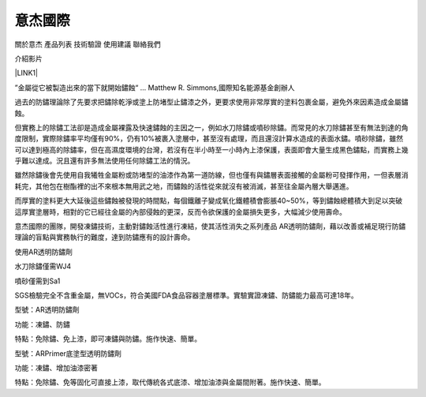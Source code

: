 
.. _h174fb648377959437b5c1f697c1c40:

意杰國際
########

關於意杰  產品列表  技術驗證  使用建議  聯絡我們

介紹影片

\ |LINK1|\ 

”金屬從它被製造出來的當下就開始鏽蝕“ ... Matthew R. Simmons,國際知名能源基金創辦人 

過去的防鏽理論除了先要求把鏽除乾淨或塗上防堵型止鏽漆之外，更要求使用非常厚實的塗料包裹金屬，避免外來因素造成金屬鏽蝕。

但實務上的除鏽工法卻是造成金屬裸露及快速鏽蝕的主因之一，例如水刀除鏽或噴砂除鏽。而常見的水刀除鏽甚至有無法到達的角度限制，實際除鏽率平均僅有90%，仍有10%被裹入塗層中，甚至沒有處理，而且還沒計算水造成的表面水鏽。噴砂除鏽，雖然可以達到極高的除鏽率，但在高濕度環境的台灣，若沒有在半小時至一小時內上漆保護，表面即會大量生成黑色鏽點，而實務上幾乎難以達成。況且還有許多無法使用任何除鏽工法的情況。

雖然除鏽後會先使用自我犧牲金屬粉或防堵型的油漆作為第一道防線，但也僅有與鏽層表面接觸的金屬粉可發揮作用，一但表層消耗完，其他包在樹酯裡的出不來根本無用武之地，而鏽蝕的活性從來就沒有被消滅，甚至往金屬內層大舉邁進。

而厚實的塗料更大大延後這些鏽蝕被發現的時間點，每個鐵離子變成氧化鐵體積會膨脹40~50%，等到鏽蝕總體積大到足以突破這厚實塗層時，相對的它已經往金屬的內部侵蝕的更深，反而令欲保護的金屬損失更多，大幅減少使用壽命。

意杰國際的團隊，開發凍鏽技術，主動對鏽蝕活性進行凍結，使其活性消失之系列產品 AR透明防鏽劑，藉以改善或補足現行防鏽理論的盲點與實務執行的難度，達到防鏽應有的設計壽命。

使用AR透明防鏽劑

水刀除鏽僅需WJ4

噴砂僅需到Sa1

SGS檢驗完全不含重金屬，無VOCs，符合美國FDA食品容器塗層標準。實驗實證凍鏽、防鏽能力最高可達18年。

型號：AR透明防鏽劑

功能：凍鏽、防鏽

特點：免除鏽、免上漆，即可凍鏽與防鏽。施作快速、簡單。

型號：ARPrimer底塗型透明防鏽劑

功能：凍鏽、增加油漆密著

特點：免除鏽、免等固化可直接上漆，取代傳統各式底漆、增加油漆與金屬間附著。施作快速、簡單。

.. bottom of content


.. |LINK1| raw:: html

    <a href="https://youtu.be/74AgCrS-xtU" target="_blank">https://youtu.be/74AgCrS-xtU</a>

